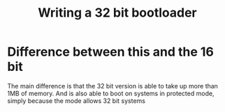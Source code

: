#+title: Writing a 32 bit bootloader

* Difference between this and the 16 bit
The main difference is that the 32 bit version is able to take up more than 1MB of memory.
And is also able to boot on systems in protected mode, simply because the mode allows 32 bit systems
